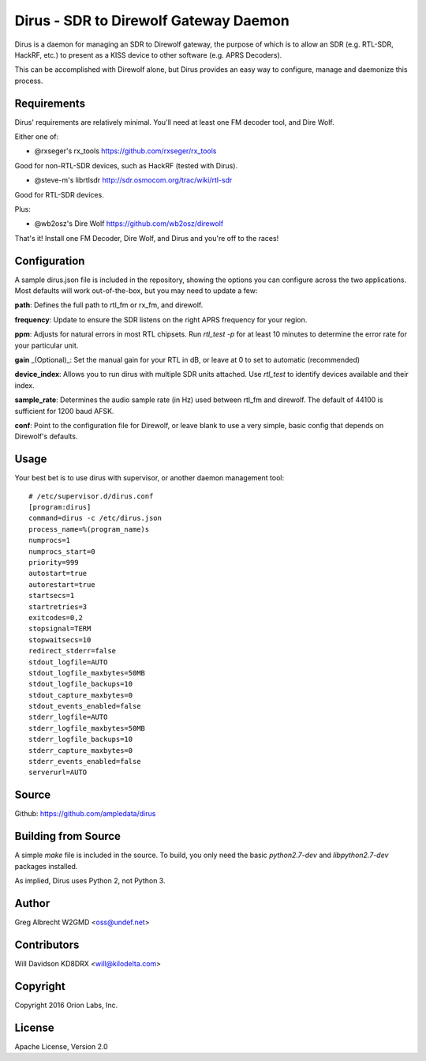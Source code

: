 Dirus - SDR to Direwolf Gateway Daemon
**************************************

Dirus is a daemon for managing an SDR to Direwolf gateway, the purpose of which
is to allow an SDR (e.g. RTL-SDR, HackRF, etc.) to present as a KISS device
to other software (e.g. APRS Decoders).

This can be accomplished with Direwolf alone, but Dirus provides an easy way
to configure, manage and daemonize this process.

Requirements
============

Dirus' requirements are relatively minimal. You'll need at least one FM decoder
tool, and Dire Wolf.

Either one of:

* @rxseger's rx_tools https://github.com/rxseger/rx_tools
Good for non-RTL-SDR devices, such as HackRF (tested with Dirus).

* @steve-m's librtlsdr http://sdr.osmocom.org/trac/wiki/rtl-sdr
Good for RTL-SDR devices.

Plus:

* @wb2osz's Dire Wolf https://github.com/wb2osz/direwolf

That's it! Install one FM Decoder, Dire Wolf, and Dirus and you're off to the races!

Configuration
=====
A sample dirus.json file is included in the repository, showing the options you can
configure across the two applications. Most defaults will work out-of-the-box, but
you may need to update a few:

**path**: Defines the full path to rtl_fm or rx_fm, and direwolf.

**frequency**: Update to ensure the SDR listens on the right APRS frequency for your region.

**ppm**: Adjusts for natural errors in most RTL chipsets. Run `rtl_test -p` for at least 10 minutes to determine the error rate for your particular unit.

**gain** _(Optional)_: Set the manual gain for your RTL in dB, or leave at 0 to set to automatic (recommended)

**device_index**: Allows you to run dirus with multiple SDR units attached. Use `rtl_test` to identify devices available and their index.

**sample_rate**: Determines the audio sample rate (in Hz) used between rtl_fm and direwolf. The default of 44100 is sufficient for 1200 baud AFSK.

**conf**: Point to the configuration file for Direwolf, or leave blank to use a very simple, basic config that depends on Direwolf's defaults.

Usage
=====

Your best bet is to use dirus with supervisor, or another daemon management tool:

::

    # /etc/supervisor.d/dirus.conf
    [program:dirus]
    command=dirus -c /etc/dirus.json
    process_name=%(program_name)s
    numprocs=1
    numprocs_start=0
    priority=999
    autostart=true
    autorestart=true
    startsecs=1
    startretries=3
    exitcodes=0,2
    stopsignal=TERM
    stopwaitsecs=10
    redirect_stderr=false
    stdout_logfile=AUTO
    stdout_logfile_maxbytes=50MB
    stdout_logfile_backups=10
    stdout_capture_maxbytes=0
    stdout_events_enabled=false
    stderr_logfile=AUTO
    stderr_logfile_maxbytes=50MB
    stderr_logfile_backups=10
    stderr_capture_maxbytes=0
    stderr_events_enabled=false
    serverurl=AUTO


Source
======
Github: https://github.com/ampledata/dirus

Building from Source
======
A simple `make` file is included in the source. To build, you only need the basic `python2.7-dev` and `libpython2.7-dev` packages installed.

As implied, Dirus uses Python 2, not Python 3.

Author
======
Greg Albrecht W2GMD <oss@undef.net>

Contributors
======
Will Davidson KD8DRX <will@kilodelta.com>

Copyright
=========
Copyright 2016 Orion Labs, Inc.

License
=======
Apache License, Version 2.0